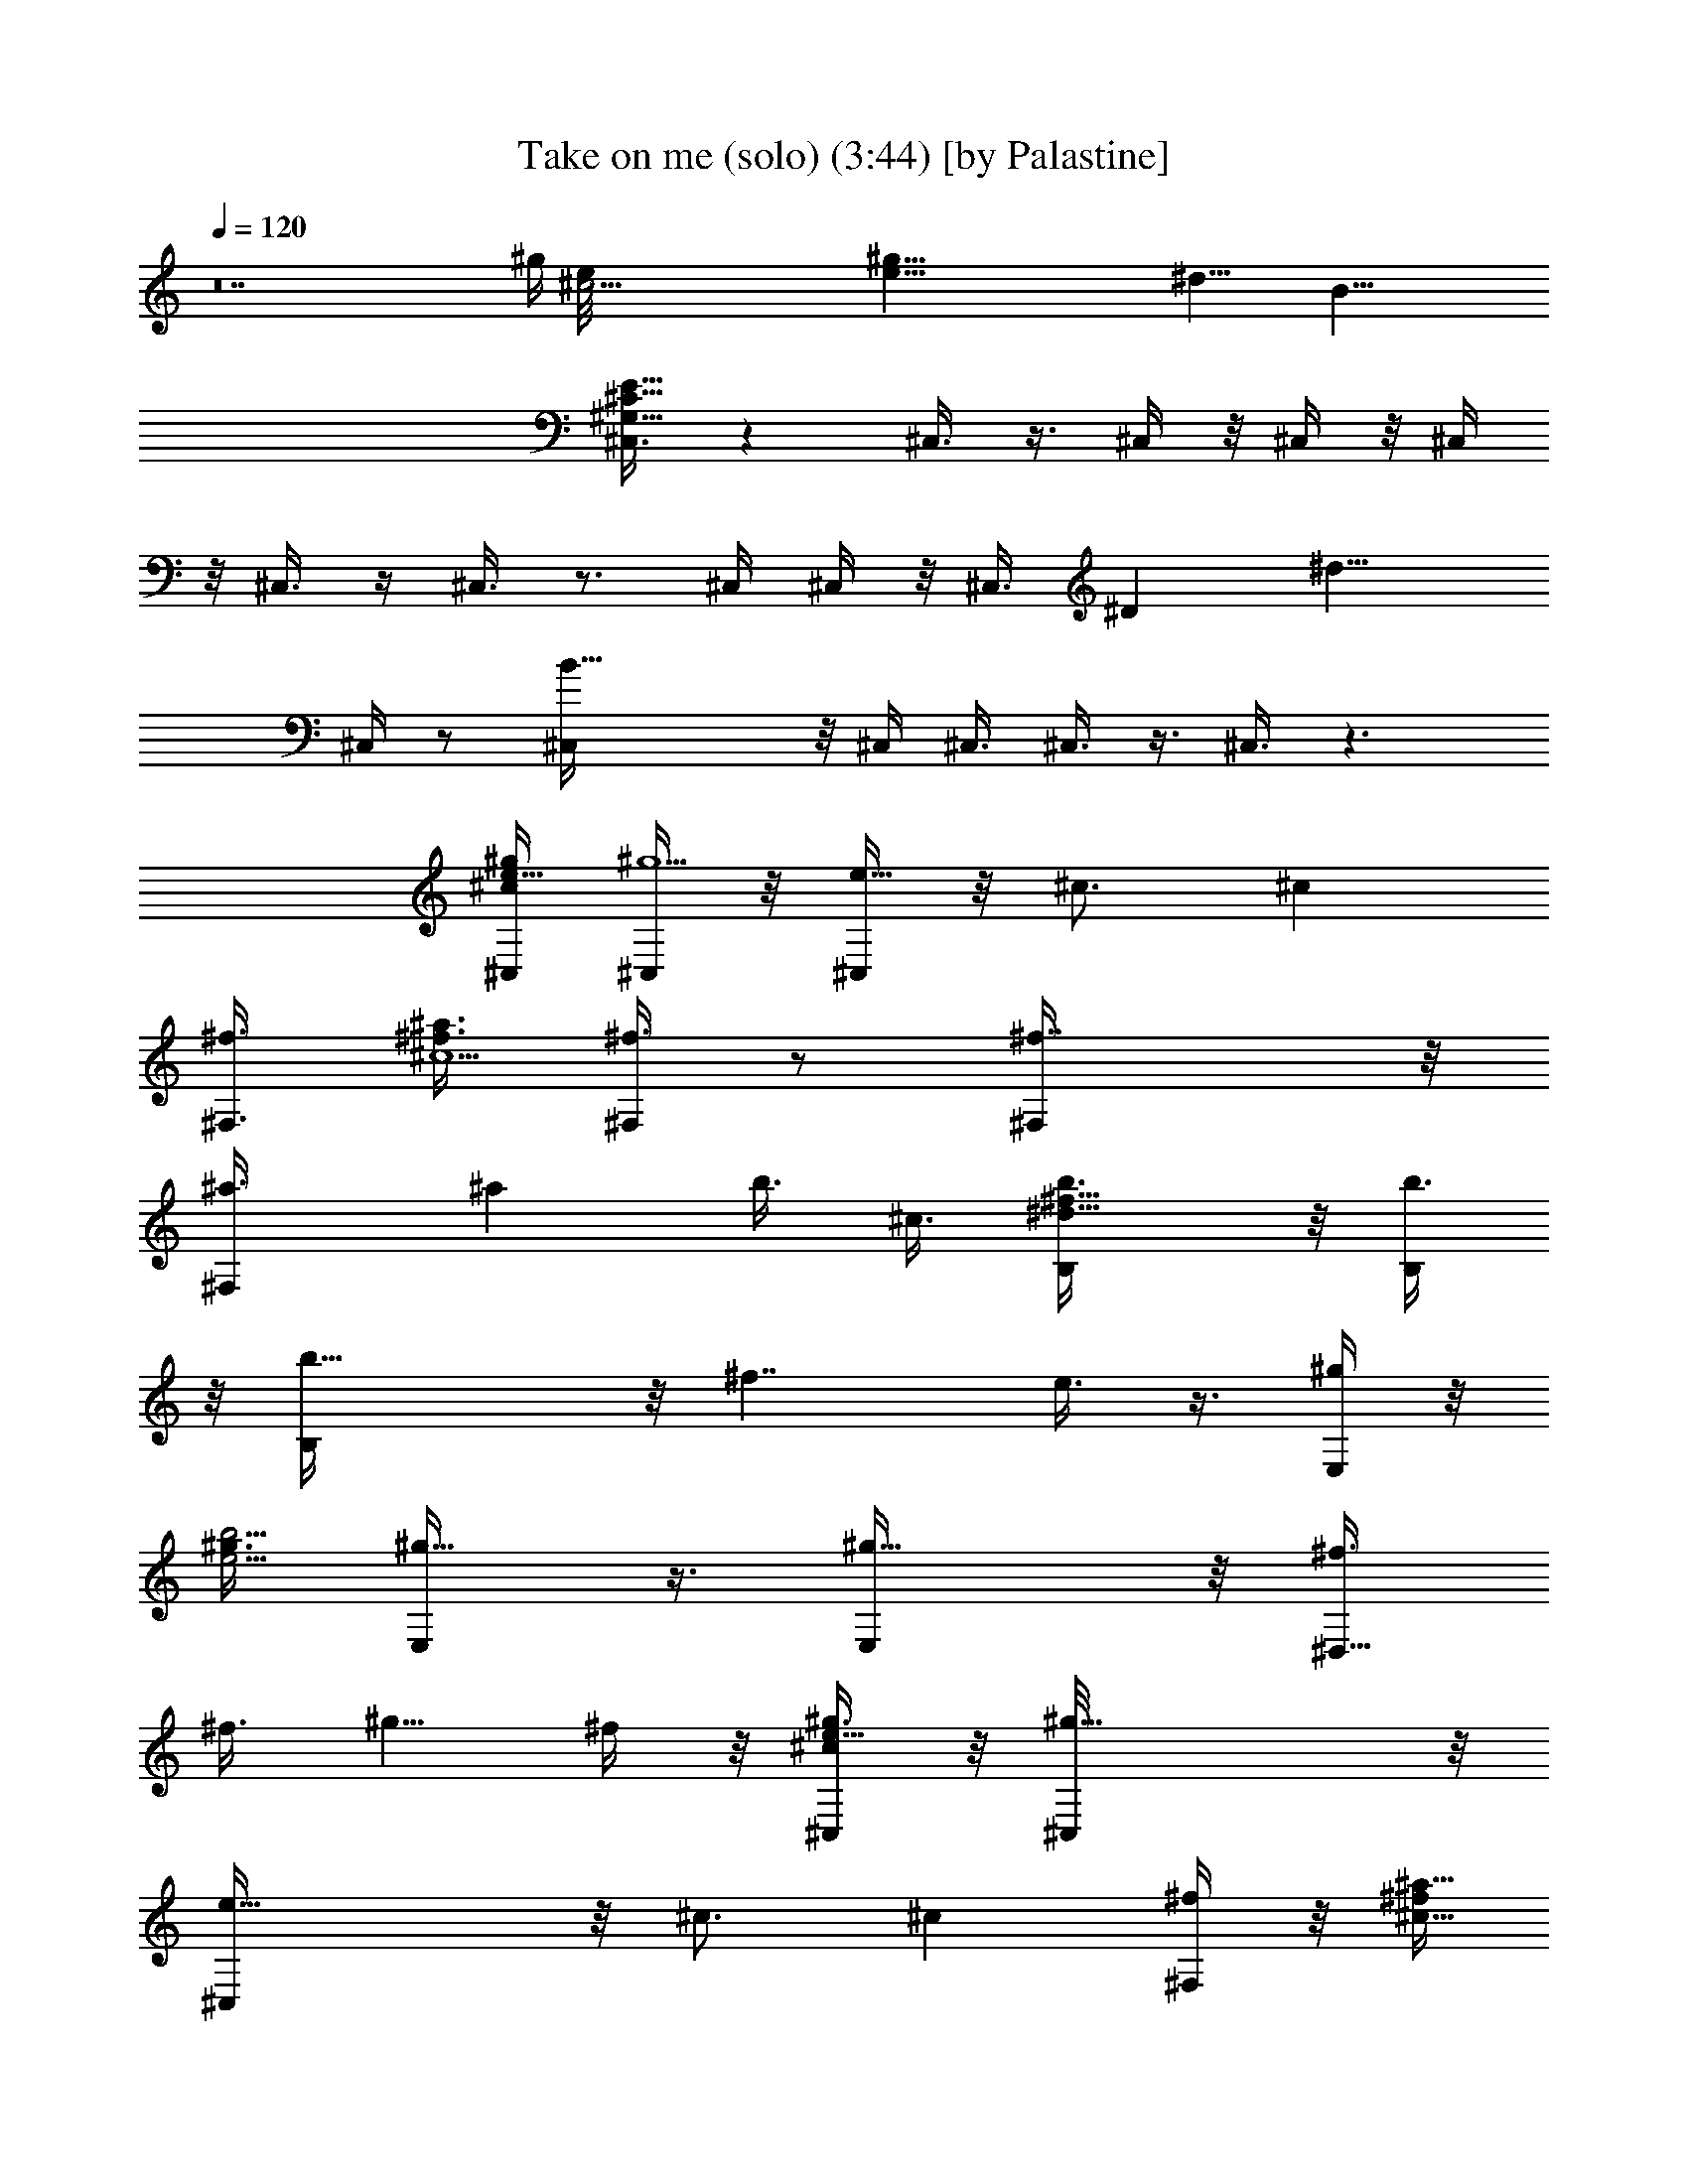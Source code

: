 X:1
T:Take on me (solo) (3:44) [by Palastine]
K:By Aha
L:1/4
Q:120
K:C
z14 [^g/4z/8] [^c45/4e/8] [e89/8^g89/8z11/2] [^d17/8z] B37/8
[^C,3/8E91/8^C91/8^G,91/8] z ^C,3/8 z3/8 ^C,/4 z/8 ^C,/4 z/8 ^C,/4
z/8 ^C,3/8 z/4 ^C,3/8 z3/4 ^C,/4 ^C,/4 z/8 [^C,3/8z/8] ^D [^d9/8z3/8]
^C,/4 z/2 [B25/8^C,/4] z/8 ^C,/4 ^C,3/8 ^C,3/8 z3/8 ^C,3/8 z3/2
[^g/4e5/8^c^C,/4] [^C,/4^g5/2] z/8 [^C,/4e17/8] z/8 ^c3/4 [^cz5/8]
[^f3/8^F,3/8] [^f3/8^c5/2^a3/2] [^F,/4^f3/4] z/2 [^f7/4^F,/4] z/8
[^F,^a3/8] [^az/4] b3/8 ^c3/8 [^f9/8b3/8B,/4^d23/8] z/8 [b3/8B,/4]
z/8 [b17/8B,/4] z/8 [^f7/4z5/8] e3/8 z3/8 [E,/4^g/4] z/8
[^g3/8e11/4b11/4] [^g5/8E,/4] z3/8 [^g9/8E,/4] z/8 [^f3/8^D,9/8]
^f3/8 [^g5/8z3/8] ^f/4 z/8 [^g3/8e5/8^c^C,/4] z/8 [^g19/8^C,/8] z/8
[e17/8^C,/4] z/8 ^c3/4 [^cz3/4] [^f/4^F,/4] z/8 [^f/4^c19/8^a11/8]
[^f3/4^F,/4] z/2 [^F,/4^f7/4] z/8 [^a3/8^F,] [^az3/8] b/4 ^c3/8
[b3/8^f9/8B,/4^d23/8] z/8 [B,/4b3/8] z/8 [B,/4b17/8] z/8 [^f7/4z3/4]
e/8 z/2 [E,/4^g/4] z/8 [^g3/8e23/8b23/8] [E,/4^g3/4] z/2 [^gE,/8] z/4
[^D,^f/4] ^f3/8 [^g3/4z3/8] ^f3/8 [^g3/8e3/4^C,/4^c] z/8
[^g19/8^C,/4] z/8 [e2^C,/8] z/8 ^c3/4 [^cz3/4] [^f/4^F,/4] z/8
[^a11/8^f/4^c5/2] ^f/8 [^F,/4^f5/8] z3/8 [^f7/4^F,/4] z/8 [^a3/8^F,]
[^az3/8] b/4 z/8 ^c/4 b/8 [e7/4^gb/4^C,/4^c11/4] [b3/8^C,/4] z/8
[b15/8^C,/4] z/8 [^g11/8z3/4] [ez5/8] [^g3/8^F,/4] z/8
[^c23/8^f3/2^a23/8z3/8] [^g3/8^F,/4] z/2 [^F,/4^g/4] z/8 [^f/4^F,]
^f/8 ^f/4 ^f3/4 [^C,/4E9/8^C3/2^G23/8] z/8 ^C,/4 z/8 [^C,/4E,/8] z/4
[^G,/8E7/4] z/4 [^C5/8z/4] [^G,/8^D3/8] z/4 [E,/8^C3/4] z/4
[^F,/4^C,/8] z/4 [^A11/4^C^F,/8^F11/8] z/4 ^F,/4 z/8 ^A,/8 z/8
[^F,/4^C3/4] z/8 [^F,^F11/8z3/8] [^Cz3/8] ^A,/8 z/4 ^F,/8 z/4
[B,/4^F11/4^D/4] [B,/8^D3/4] B,/4 [B,3/4^D,/8] z/4 [^D7/4^F,/8] z/4
B,3/8 [^F,/8B,3/4] z/4 ^D,/8 z/4 [E,/4B,/4] [E23/8^G3/8B,/8] B,/4
[B,9/8^G3/4E,/4] z/8 E,/8 z/4 [E,/4^G,/8^G3/8] z/4
[B,^G11/8^D,9/8z3/8] ^G,/8 z/4 [E,/8^F5/8] z/8 B,3/8
[^C,/4E9/8^C3/2^G23/8] z/8 ^C,/4 z/8 [E,/8^C,/4] z/4 [^G,/8E3/8] z/4
[E11/8^Cz/4] [^D3/4^G,/8] z/4 E,/8 z/4 [^C,/8^C3/8^F,/4] z/4
[^A23/8^C9/8^F,/8^F11/8] z/4 ^F,/4 z/8 ^A,/8 z/4 [^F,/8^C5/8] z/8
[^F3/2^F,z3/8] [^C9/8z3/8] ^A,/8 z/4 ^F,/8 z/4 [^D3/8B,3/8^F11/4]
[B,3/8^D5/8] [B,5/8^D,/8] z/8 [^F,/8^D7/4] z/4 [B,9/8z3/8]
[^F,/8^C5/8] z/4 ^D,/8 z/4 [E,/4B,3/8] z/8 [E11/4^G11/4B,/4]
[E,/4B,9/8^C3/4] z/8 E,/8 z/4 [^G,/8^D3/8E,/4] z/4
[^D,9/8B,3/4^C5/8z3/8] ^G,/8 z/4 [E,/8B,3/8] z/4 B,/4
[^C3/2E3/4^C,/4^G23/8] z/8 ^C,/4 z/8 [E,/8E9/8^C,/4] z/4 ^G,/8 z/4
[^C11/8z3/8] [^G,/8E3/8] z/4 [E,/8E/4] z/8 [^F,/4^C,/8E/2] z/4
[^F3/2^C9/8^F,/8^A23/8] z/4 ^F,/4 z/8 ^A,/8 z/4 [^F,/8^C5/8] z/4
[^F,7/8^F11/8z/4] [^C9/8z3/8] ^A,/8 z/4 ^F,/8 z/4
[^D^G11/8^G,/4B23/8] z/8 ^G,/4 z/8 [^G,/4B,/8] z/8 [^D3/4B,/4] z/8
[B,/4^G3/2] z/8 [B,/4^D9/8] z/8 B,/4 z/8 [B,/8E,/4^G,/8] z/4
[B,3/8E11/8^G11/4E,/8B11/4] z/4 [E,/4^A,5/8] ^G,/8 z/4 [^G,7/8B,/8]
z/4 [^F,3/8E11/8] [B,/8E,3/8] z/4 [^G,/8^D,/4] z/4 [^C,/4E,/8] z/4
[B,/4^D11/4B11/4^F45/8] B,3/8 B,3/4 B,3/4 B,5/8 [^A23/8^C23/8^A,3/4]
^A,3/4 ^A,5/8 ^A,3/4 [B45/8^D45/8B,45/8^G,/2^G31/8] z/4 ^G,/2 z/4
^G,/2 z/8 ^G,3/4 [E,/4^F7/8] z/8 E,/8 z/4 E,/8 z/8 [^G7/4E,/4] z/8
E,/4 z/8 E,/4 [^F7/8z/8] E,/4 z/8 E,/4 z/8 [^F11/4^d11/4B,3/8B11/4]
B,/4 B,3/4 B,3/4 B,5/8 z/8 [^F11/4^c11/4^A11/4^f11/4^A,/2] z/8 ^A,5/8
z/8 ^A,/2 z/4 ^A,/2 z/8 [^G23/8^g23/4^d23/4B23/4^G,/2] z/4 ^G,/2 z/4
^G,/2 z/8 ^G,5/8 z/8 [E,/4^F7/8] z/8 E,/4 z/8 E,/8 z/4 [E,/8^G7/8]
z/8 E,/4 z/8 E,/4 [^F7/8z/8] E,/4 z/8 E,/4 z/8 [^D11/4B,/4^D,11/4]
z/8 B,/4 z/8 B,/4 z3/2 B,/4 z/8 [^F,11/4^F11/4^A11/4^A,/4] z/8 ^A,/4
^A,3/8 z3/2 ^A,/4 [^G,/8B29/8] [^G,/4^G45/8] ^G,3/8 [^G,4z7/4] E,/4
z/8 E,/4 z/8 E,/4 z/8 [^c3/8E,/4] z/8 [E,/4^d5/8] z/8 E,/8 z/4
[^G,^c/4] [^F,/4B5/8] z/8 E,/4 z/8 [^f23/8B,/2^d3/2z/8]
[b11/8B11/8z5/8] B,3/8 z3/8 B,/4 z3/8 B,/2 z/4 [^A,/2^f45/8^c/8]
[^c11/8^a11/8z5/8] ^A,/2 z/8 ^A,5/8 z/8 ^A,/2 z/4 [E,/4b11/8e3/2z/8]
[^g11/8z/4] E,/8 z/8 E,/4 z/8 E,/4 z/8 E,/4 z/8 E,/4 z/8 E,/8 z/4
E,/8 z/8 [^f/8^F,/4] [^c11/8^f11/4^a3/2z/4] ^F,/4 z/8 ^F,/4 z/8 ^F,/4
z/8 ^F,/4 z/8 ^F,/4 z/8 ^F,/8 z/8 ^F,/4 z/8 [E9/8^C3/2^G23/8^C,/4]
z/8 ^C,/4 z/8 [^C,/4E,/8] z/4 [E7/4^G,/8] z/4 [^C5/8z3/8] [^G,/8^D/4]
z/8 [E,/8^C3/4] z/4 [^F,/4^C,/8] z/4 [^A23/8^C9/8^F,/8^F11/8] z/4
^F,/4 z/8 ^A,/8 z/4 [^F,/8^C5/8] z/8 [^F,^F3/2z3/8] [^C9/8z3/8] ^A,/8
z/4 ^F,/8 z/4 [B,3/8^F11/4^D3/8] [^D5/8B,3/8] [B,5/8^D,/8] z/8
[^F,/8^D7/4] z/4 B,3/8 [B,3/4^F,/8] z/4 ^D,/8 z/4 [B,/4E,/4] z/8
[E11/4B,3/8^G3/8] [E,/8B,^G5/8] z/8 E,/8 z/4 [E,/4^G,/8^G3/8] z/4
[B,9/8^G11/8^D,9/8z3/8] ^G,/8 z/4 [E,/8^F5/8] z/4 B,/4
[^C,/8E9/8^C3/2^G23/8] ^C,/8 z/8 ^C,/4 z/8 [E,/8^C,/4] z/4
[^G,/8E3/8] z/4 [E11/8^Cz3/8] [^G,/8^D5/8] z/8 E,/8 z/4
[^F,/4^C,/8^C3/8] z/4 [^F,/8^A23/8^C9/8^F3/2] z/4 ^F,/4 z/8 ^A,/8 z/4
[^C5/8^F,/8] z/4 [^F11/8^F,7/8z/4] [^C9/8z3/8] ^A,/8 z/4 ^F,/8 z/4
[B,3/8^F23/8^D3/8] [B,3/8^D3/4] [B,5/8^D,/8] z/4 [^D7/4^F,/8] z/8
[B,9/8z3/8] [^F,/8^C3/4] z/4 ^D,/8 z/4 [B,3/8E,/4] z/8
[E11/4^G11/4B,3/8] [^C5/8E,/4B,] E,/8 z/4 [E,/4^G,/8^D3/8] z/4
[^D,9/8B,3/4^C5/8z3/8] ^G,/8 z/4 [E,/8B,3/8] z/4 B,/4 z/8
[^C11/8E5/8^C,/4^G11/4] ^C,/4 z/8 [E,/8E9/8^C,/4] z/4 ^G,/8 z/4
[^C11/8z3/8] [^G,/8E3/8] z/4 [E,/8E3/8] z/4 [E3/8^F,/4^C,/8] z/8
[^F3/2^F,/8^C9/8^A23/8] z/4 ^F,/4 z/8 ^A,/8 z/4 [^F,/4^C3/4] z/8
[^F,^F11/8z3/8] [^Cz/4] ^A,/8 z/4 ^F,/8 z/4 [^D9/8^G,/4^G3/2B23/8]
z/8 ^G,/4 z/8 [^G,/4B,/4] z/8 [^D5/8B,/8] z/4 [B,/8^G11/8] z/8
[^D9/8B,/4] z/8 B,/4 z/8 [E,/4^G,/8B,/4] z/4
[B,/2E11/8^G11/4E,/8B11/4] z/4 [E,/4^A,5/8] z/8 ^G,/8 z/4
[^G,7/8B,/8] z/8 [^F,3/8E11/8] [E,3/8B,/8] z/4 [^G,/8^D,3/8] z/4
[^C,/4E,/8] z/4 [B,3/8^D11/4B11/4^F45/8] B,/4 B,3/4 B,3/4 B,5/8 z/8
[^A11/4^C11/4^A,5/8] ^A,3/4 ^A,3/4 ^A,5/8
[B23/4^D23/4B,23/4^G,5/8^G4] z/8 ^G,/2 z/4 ^G,/2 z/8 ^G,3/4
[E,/4^F7/8] z/8 E,/8 z/4 E,/8 z/4 [E,/8^G7/4] z/4 E,/8 z/8 E,/4
[^F7/8z/8] E,/4 z/8 E,/4 z/8 [^F11/4^d11/4B,3/8B11/4] B,3/8 B,5/8
B,3/4 B,5/8 z/8 [^c11/4^A11/4^f11/4^F11/4^A,/2] z/8 ^A,5/8 z/8 ^A,/2
z/4 ^A,/2 z/8 [^G23/8z/8] [^g45/8^d45/8B45/8^G,/2] z/8 ^G,5/8 z/8
^G,5/8 z/8 ^G,/2 z/8 [E,/4^F7/8] z/8 E,/4 z/8 E,/8 z/4 [E,/8^G7/8]
z/4 E,/8 z/4 E,/8 [^F7/8z/8] E,/4 z/8 E,/4 z/8 [^D23/8B,/4^D,23/8]
z/8 B,/4 z/8 B,/4 z3/2 B,/4 z/8 [^F,11/4^F11/4^A11/4^A,/4] z/8 ^A,/4
z/8 ^A,/4 z3/2 ^A,/4 z/8 [^G,3/8B7/2^G45/8] ^G,/4 [^G,4z15/8] E,/8
z/8 E,/4 z/8 E,/4 z/8 [^c3/8E,/4] z/8 [^d5/8E,/4] z/8 E,/8 z/4
[^G,^c/4] z/8 [B/2^F,/4] E,/4 z/8 [^f23/8B,/2z/8]
[^d11/8b11/8B3/2z5/8] B,/2 z/4 B,3/8 z/4 B,5/8 z/8 [^A,/2^f23/4^c/8]
[^c11/8^a11/8z5/8] ^A,/2 z/8 ^A,5/8 z/8 ^A,/2 z/4 [E,/4b11/8e/8]
[e11/8^g11/8z/4] E,/8 z/8 E,/4 z/8 E,/4 z/8 E,/4 z/8 E,/4 z/8 E,/4
z/8 E,/4 z/8 [^f11/4^F,/4^c11/8z/8] [^a11/8z/8] ^F,/4 z/8 ^F,/4 z/8
^F,/4 z/8 ^F,/4 z/8 ^F,/4 z/8 ^F,/4 z/8 ^F,/8 z/8 [^f23/8^D,/4z/8]
[^d23/8z/8] [^A11/4z/8] [^a11/4z9/8] ^D,/4 z/2 ^A,/8 z/8 ^D,/4 z/8
^D,/4 z/8 ^D,/4 z/2 ^D,/4 z3/4 ^D,/4 z/8 ^D,/8 z/4
[=A17/8^c17/8=A,/4] z9/8 A,/4 z/2 E,/4 z/8 A,/8 z/4 A,/8 z/4 A,/8 z/2
A,/4 z7/8 A,/4 z/8 A,/8 z/4 [^D,11/8^a/8^D/8] =a/8 [^g/8^D41/8] z/8
=g/8 ^f/8 z/8 g/8 ^g/8 z/8 a/8 [^A,3/4^D,9/8^a/8] =a/8 z/8 ^g/8 =g/8
z/8 [^f/8^A,5/8] g/8 z/8 [^D,/4^g/8] a/8 [^F17/8^D,3/8^a/8] z/8 =a/8
[^D,3/4^g/8] z/8 =g/8 ^f/8 g/8 z/8 [^g/8^D,] a/8 z/8 ^a/8 =a/8 z/8
^g/8 =g/8 [^A3/4^D,3/8^f/8] z/8 g/8 [^D,3/8^g/8] z/8 a/8
[=A,3/2=A45/8E45/8^a/8] z/8 =a/8 ^g/8 =g/8 z/8 ^f/8 g/8 z/8 ^g/8 a/8
z/8 [A,^a/8] =a/8 ^g/8 z/8 =g/8 [E,/4^f/8] z/8 g/8 [^g/8A,3/8] z/8
a/8 [A,3/8^a/8] =a/8 z/8 [^g/8A,3/4] =g/8 z/8 ^f/8 g/8 z/8 [A,^g/8]
a/8 [^d11/8z3/4] A,3/8 A,/4 z/8 [^G45/8E45/8^c45/8^C,11/8^d/8^a/8]
=a/8 z/8 [^g/8e3] =g/8 ^f/4 g/8 ^g/4 a/8 [^C,9/8^a/8] z/8 =a/8 ^g/8
=g/4 [^G,/4^f/8] g/8 z/8 [^g/8^C,3/8] a/8 z/8 [^C,/4^a/8] =a/8
[^C,3/4^g/4] =g/8 ^f/8 z/8 g/8 [^C,9/8^g/8] z/8 a/8 [^a/8B7/8b7/8]
=a/4 ^g/8 =g/8 z/8 [^C,3/8^f/8] g/8 z/8 [^C,/4^g/8] a/8
[^F45/8^c3/8^F,3/2^A45/8B/4b/4] a/8 [^c21/4^g/8] z/8 =g/8 ^f/8 g/4
^g/8 a/8 z/8 [^a/8^F,] =a/8 z/8 ^g/8 =g/8 [^f/4^C,/4] g/8
[^F,3/8^g/8] z/8 a/8 [^a/8^F,3/8] z/8 =a/8 [^F,3/8^g/8] =g/4
[^F,3/4^f/8] g/8 z/8 ^g/8 a/8 z/8 [^F,5/8^a/8] =a/8 ^g/4 =g/8
[^f/8^F,3/4] z/8 g/8 ^g/8 z/8 a/8 ^g/4 z/8 ^g3/8 e/4 ^c/8 ^c/4 z3/8
^c3/8 z3/8 ^f/4 z/2 ^f/4 z3/8 ^f3/8 ^a/4 z/8 ^a/4 z/8 b/4 z/8 ^c/4
^g3/8 ^g3/8 e3/8 ^c3/8 z3/8 ^c3/8 z/4 ^f3/8 z3/8 ^f3/8 z3/8 ^f3/8
^a/4 z/8 ^a/4 b3/8 ^c3/8 [^g3/8e3/4^C,/4^c9/8] z/8 [^g5/2^C,/4] z/8
[e17/8^C,/4] z/8 ^c5/8 [^c9/8z3/4] [^f/4^F,/4] z/8 [^f3/8^c5/2^a11/8]
[^f5/8^F,/4] z3/8 [^f7/4^F,/4] z/8 [^a3/8^F,] [^az3/8] b/4 z/8 ^c3/8
[b3/8^f^d11/4B,/4] z/8 [b/4B,/4] [b17/8B,/4] z/8 [^f7/4z3/4] e/4 z/2
[^g/4E,/4] [^g3/8e23/8z/8] [b11/4z/4] [^g3/4E,/4] z/2 [E,/4^g9/8] z/8
[^f/4^D,9/8] z/8 ^f/4 z/8 [^g5/8z/4] ^f3/8 [^g3/8e3/4^c9/8^C,/4] z/8
[^C,/4^g5/2] z/8 [e17/8^C,/4] z/8 ^c3/4 [^cz5/8] [^F,/4^f3/8] z/8
[^f3/8^c5/2^a11/8] [^f3/4^F,/4] z/2 [^f7/4^F,/8] z/8 [^a3/8^F,]
[^a9/8z3/8] b/4 z/8 ^c3/8 [b3/8^fB,/4^d11/4] z/8 [b3/8B,/4] z/8
[B,/4b2] [^f7/4z3/4] e/4 z/2 [^g/4E,/4] z/8 [^g/4e11/4b11/4] ^g/8
[E,/4^g5/8] z3/8 [^g9/8E,/4] z/8 [^D,9/8^f/4] z/8 ^f3/8 [^g5/8z3/8]
^f/4 [^g3/8e3/4^c9/8z/8] ^C,/8 z/8 [^g5/2^C,/4] z/8 [^C,/4e17/8] z/8
^c3/4 [^cz5/8] [^f3/8^F,/4] z/8 [^f3/8^c5/2^a3/2] [^F,/4^f3/4] z/2
[^f7/4^F,/8] z/4 [^F,7/8^a/4] ^a/8 [^az/4] b3/8 ^c3/8
[e7/4^g9/8b/4^C,/4^c23/8] z/8 [^C,/4b/4] z/8 [b/4^C,/4] z/8
[^g11/8z5/8] [e9/8z3/4] [^F,/4^g3/8] z/8 [^f11/8^c11/4^a11/4z3/8]
[^F,/4^g/4] z3/8 [^g3/8^F,/4] z/8 [^f3/8^F,9/8] ^f3/8 ^f5/8 z/8
[^C11/8^G11/4^C,/4E] ^C,/4 z/8 [^C,/4E,/8] z/4 [E7/4^G,/8] z/4
[^C3/4z3/8] [^G,/8^D/4] z/4 [E,/8^C5/8] z/4 [^F,/4^C,/8] z/8
[^A23/8^C9/8^F,/8^F3/2] z/4 ^F,/4 z/8 ^A,/8 z/4 [^F,/4^C3/4] z/8
[^F,7/8^F11/8z3/8] [^Cz/4] ^A,/8 z/4 ^F,/8 z/4 [B,3/8^F23/8^D3/8]
[^D3/4B,3/8] [B,3/4^D,/8] z/4 [^F,/8^D7/4] z/4 B,/4 [B,3/4^F,/8] z/4
^D,/8 z/4 [B,3/8E,/4] z/8 [E11/4B,3/8^G3/8] [E,/4B,^G3/4] z/8 E,/8
z/4 [E,/8^G,/8^G/4] z/8 [B,9/8^G11/8^D,9/8z3/8] ^G,/8 z/4 [E,/8^F5/8]
z/4 B,/4 z/8 [^C,/4E^C11/8^G11/4] z/8 ^C,/4 [^C,/4E,/8] z/4
[^G,/8E3/8] z/4 [E11/8^C9/8z3/8] [^G,/8^D5/8] z/4 E,/8 z/4
[^F,/4^C,/8^C3/8] z/4 [^F,/8^A11/4^C^F11/8] z/8 ^F,/4 z/8 ^A,/8 z/4
[^F,/4^C3/4] z/8 [^F,^F11/8z3/8] [^Cz3/8] ^A,/8 z/4 ^F,/8 z/8
[B,3/8^F23/8^D3/8] [B,3/8^D3/4] [B,3/4^D,/8] z/4 [^D7/4^F,/8] z/4
[B,z3/8] [^F,/8^C5/8] z/8 ^D,/8 z/4 [B,3/8E,/4] z/8
[E23/8^G23/8B,3/8] [^C5/8E,/4B,9/8] z/8 E,/8 z/4 [E,/4^G,/8^D3/8] z/4
[B,5/8^C5/8^D,z/4] ^G,/8 z/4 [E,/8B,3/8] z/4 B,3/8
[^C11/8E3/4^C,/4^G23/8] z/8 ^C,/4 z/8 [E,/8E^C,/8] z/8 ^G,/8 z/4
[^C3/2z3/8] [E3/8^G,/8] z/4 [E,/8E3/8] z/4 [E/2^F,/4^C,/8] z/4
[^F11/8^F,/8^C^A11/4] z/4 ^F,/4 ^A,/8 z/4 [^F,/4^C3/4] z/8
[^F11/8^F,z3/8] [^Cz3/8] ^A,/8 z/4 ^F,/8 z/8 ^G,/8
[^D^G11/8B11/4^G,/4] ^G,/4 z/8 [^G,/4B,/4] z/8 [^D3/4B,/4] z/8
[B,/4^G11/8] z/8 [^DB,/8] z/4 B,/8 z/8 [E,3/8^G,/8B,/4] z/4
[E3/2^G23/8E,/8B,/2B23/8] z/4 [E,/4^A,3/4] z/8 ^G,/8 z/4 [^G,7/8B,/8]
z/4 [^F,/4E11/8] z/8 [E,/4B,/8] z/8 [^G,/8^D,3/8] z/4 [^C,3/8E,/8]
z/4 [^D23/8B,3/8B23/8^F45/8] B,3/8 B,5/8 B,3/4 B,3/4
[^A11/4^A,3/4^C11/4] ^A,5/8 ^A,3/4 ^A,5/8 z/8
[B45/8^D45/8B,45/8^G31/8^G,/2] z/8 ^G,/2 z/4 ^G,5/8 z/8 ^G,5/8
[^Fz/8] E,/8 z/8 E,/4 z/8 E,/4 z/8 [E,/4^G7/4] z/8 E,/4 z/8 E,/8
[^F7/8z/4] E,/8 z/8 E,/4 z/8 [^F23/8^d23/8B,3/8B23/8] B,3/8 B,3/4
B,5/8 B,3/4 [^c23/8^A23/8^F23/8^A,/2^f23/8] z/4 ^A,/2 z/8 ^A,5/8 z/8
^A,5/8 z/8 [^g45/8^d45/8^G23/8^G,/2B45/8] z/4 ^G,/2 z/8 ^G,5/8 z/8
^G,/2 z/4 [^F7/8E,/8] z/8 E,/4 z/8 E,/4 z/8 [^G7/8E,/4] z/8 E,/4 z/8
[E,/4z/8] [^F7/8z/4] E,/8 z/4 E,/8 z/4 [^D,11/4^D11/4B,/8] z/8 B,/4
z/8 B,/4 z3/2 B,3/8 [^F,23/8^A11/4^A,/4^F23/8] z/8 ^A,/4 z/8 ^A,/4
z3/2 ^A,/4 z/8 [^G,3/8^G45/8B7/2] ^G,3/8 [^G,31/8z7/4] E,/4 z/8 E,/4
z/8 E,/8 z/4 [E,/8^c/4] z/8 [E,/4^d3/4] z/8 E,/4 z/8 [^G,^c3/8]
[^F,/4B/2] z/8 E,/4 z/8 [B,/4^f91/8^D11/4B11/4^F45/8] B,3/8 B,3/4
B,3/4 B,5/8 [^A23/8^A,3/4^C23/8] ^A,3/4 ^A,3/4 ^A,5/8
[B,23/4B23/4^D23/4^G4^G,5/8] z/8 ^G,/2 z/4 ^G,/2 z/8 ^G,3/4
[^F7/8E,/4] z/8 E,/8 z/4 E,/8 z/4 [E,/8^G7/4] z/8 E,/4 z/8 E,/4 ^F/8
[E,/4^F3/4] z/8 E,/4 z/8 [^d11/4^F11/4B,3/8B11/4] B,3/8 B,5/8 B,3/4
B,5/8 z/8 [^f11/4^c11/4^F11/4^A,/2^A11/4] z/8 ^A,5/8 z/8 ^A,/2 z/4
^A,/2 z/8 [B23/4^g23/4^G23/8^G,/2^d23/4] z/4 ^G,/2 z/4 ^G,/2 z/8
^G,5/8 z/8 [E,/4^F7/8] z/8 E,/4 z/8 E,/8 z/4 [E,/8^G7/8] z/4 E,/8 z/8
E,/4 [^F7/8z/8] E,/4 z/8 E,/4 z/8 [^D11/4B,/4B11/4^F45/8] z/8 B,/4
z/8 B,/2 z/8 B,/2 z/4 B,/2 z/4 [^A,/2^A11/4^C11/4] z/8 ^A,5/8 z/8
^A,/2 z/4 ^A,/2 z/4 [B39/8^D45/8^G,/2^G45/8] z/8 ^G,/2 z/4 ^G,/2 z/4
^G,5/8 E,/4 z/8 E,/4 z/8 [^c3/8E,/8] z/4 [^d5/8E,/8] z/4 E,/8 z/4
[E,/8^c/4] z/8 [E,/4B3/4] z/8 E,/4 z/8 [^D23/8^f91/8B,3/8B23/8^F45/8]
B,3/8 B,3/4 B,5/8 B,3/4 [^A,3/4^A11/4^C11/4] ^A,5/8 ^A,3/4 ^A,5/8 z/8
[B,45/8B45/8^D45/8^G,/2^G31/8] z/8 ^G,5/8 z/8 ^G,5/8 z/8 ^G,5/8 z/8
[E,/8^F7/8] z/8 E,/4 z/8 E,/4 z/8 [E,/4^G7/4] z/8 E,/4 z/8 E,/8
[^F7/8z/4] E,/8 z/8 E,/4 z/8 [B,3/8^d23/8^F23/8B23/8] B,3/8 B,3/4
B,5/8 B,3/4 [^F23/8^f23/8^c23/8^A23/8^A,/2] z/4 ^A,/2 z/4 ^A,/2 z/8
^A,5/8 z/8 [B45/8^g45/8^d45/8^G23/8^G,/2] z/4 ^G,/2 z/8 ^G,5/8 z/8
^G,/2 z/4 [E,/8^F7/8] z/8 E,/4 z/8 E,/4 z/8 [E,/4^G3/4] z/8 E,/4 z/8
[E,/4z/8] [^F7/8z/4] E,/8 z/4 E,/8 z/4 [^D11/4^F45/8B11/4B,/4] B,/4
z/8 B,/2 z/4 B,/2 z/4 B,3/8 z/4 [^A23/8^C23/8^A,/2] z/4 ^A,/2 z/4
^A,/2 z/8 ^A,5/8 z/8 [B5^D45/8^G45/8^G,/2] z/4 ^G,/2 z/8 ^G,5/8 z/8
^G,5/8 z/8 E,/8 z/4 E,/8 z/4 [E,/8^c/4] z/8 [E,/4^d3/4] z/8 E,/4 z/8
[E,/4^c3/8] z/8 [E,/4B5/8] z/8 E,/8 